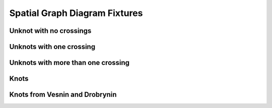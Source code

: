 Spatial Graph Diagram Fixtures
===============================

Unknot with no crossings
------




Unknots with one crossing
------


Unknots with more than one crossing
------

Knots
-----


Knots from Vesnin and Drobrynin
------
